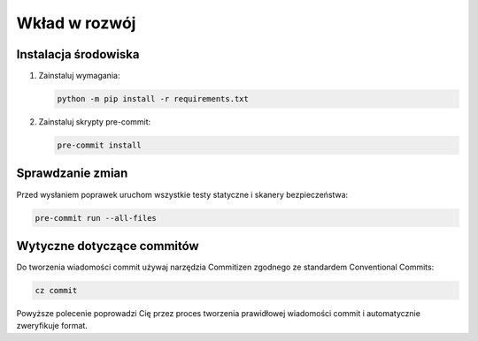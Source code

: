 Wkład w rozwój
==============

Instalacja środowiska
---------------------

1. Zainstaluj wymagania:

   .. code-block:: bash

      python -m pip install -r requirements.txt

2. Zainstaluj skrypty pre-commit:

   .. code-block:: bash

      pre-commit install

Sprawdzanie zmian
-----------------

Przed wysłaniem poprawek uruchom wszystkie testy statyczne i skanery bezpieczeństwa:

.. code-block:: bash

   pre-commit run --all-files

Wytyczne dotyczące commitów
---------------------------

Do tworzenia wiadomości commit używaj narzędzia Commitizen zgodnego ze standardem Conventional Commits:

.. code-block:: bash

   cz commit

Powyższe polecenie poprowadzi Cię przez proces tworzenia prawidłowej wiadomości commit i automatycznie zweryfikuje format.
